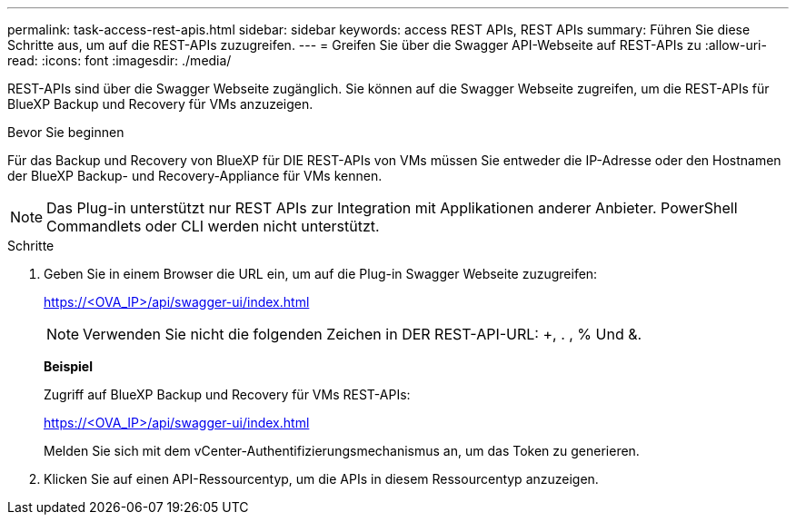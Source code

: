 ---
permalink: task-access-rest-apis.html 
sidebar: sidebar 
keywords: access REST APIs, REST APIs 
summary: Führen Sie diese Schritte aus, um auf die REST-APIs zuzugreifen. 
---
= Greifen Sie über die Swagger API-Webseite auf REST-APIs zu
:allow-uri-read: 
:icons: font
:imagesdir: ./media/


[role="lead"]
REST-APIs sind über die Swagger Webseite zugänglich. Sie können auf die Swagger Webseite zugreifen, um die REST-APIs für BlueXP Backup und Recovery für VMs anzuzeigen.

.Bevor Sie beginnen
Für das Backup und Recovery von BlueXP für DIE REST-APIs von VMs müssen Sie entweder die IP-Adresse oder den Hostnamen der BlueXP Backup- und Recovery-Appliance für VMs kennen.


NOTE: Das Plug-in unterstützt nur REST APIs zur Integration mit Applikationen anderer Anbieter. PowerShell Commandlets oder CLI werden nicht unterstützt.

.Schritte
. Geben Sie in einem Browser die URL ein, um auf die Plug-in Swagger Webseite zuzugreifen:
+
https://<OVA_IP>/api/swagger-ui/index.html[]

+

NOTE: Verwenden Sie nicht die folgenden Zeichen in DER REST-API-URL: +, . , % Und &.

+
*Beispiel*

+
Zugriff auf BlueXP Backup und Recovery für VMs REST-APIs:

+
https://<OVA_IP>/api/swagger-ui/index.html[]

+
Melden Sie sich mit dem vCenter-Authentifizierungsmechanismus an, um das Token zu generieren.

. Klicken Sie auf einen API-Ressourcentyp, um die APIs in diesem Ressourcentyp anzuzeigen.

